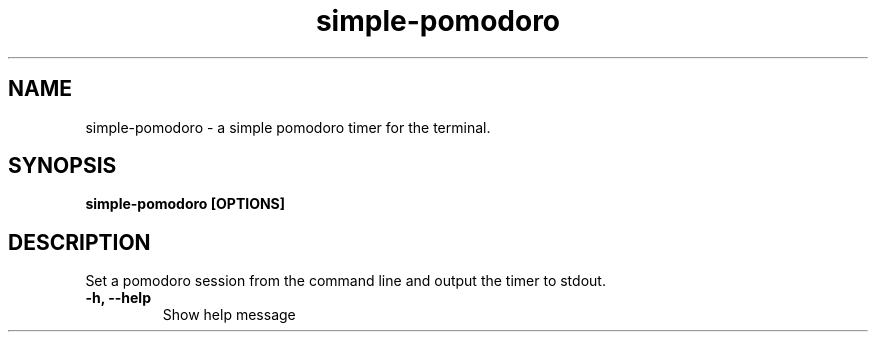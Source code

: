 .TH simple-pomodoro 1 "October 2024" "Version 1.0" "Manual"
.SH NAME
simple-pomodoro  \- a simple pomodoro timer for the terminal.
.SH SYNOPSIS
.B simple-pomodoro [OPTIONS]
.SH DESCRIPTION
Set a pomodoro session from the command line and output the timer to stdout.
.TP
.B \-h, --help
Show help message
